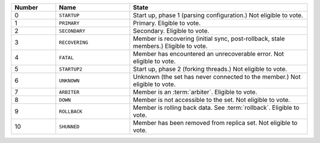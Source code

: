 .. list-table::
   :header-rows: 1
   :widths: 15,25,60

   * - **Number**
     - **Name**
     - **State**

   * - 0
     - ``STARTUP``
     - Start up, phase 1 (parsing configuration.) Not eligible to vote.

   * - 1
     - ``PRIMARY``
     - Primary. Eligible to vote.

   * - 2
     - ``SECONDARY``
     - Secondary. Eligible to vote.

   * - 3
     - ``RECOVERING``
     - Member is recovering (initial sync, post-rollback, stale members.) Eligible to vote.

   * - 4
     - ``FATAL``
     - Member has encountered an unrecoverable error. Not eligible to vote.

   * - 5
     - ``STARTUP2``
     - Start up, phase 2 (forking threads.) Not eligible to vote.

   * - 6
     - ``UNKNOWN``
     - Unknown (the set has never connected to the member.) Not eligible to vote.

   * - 7
     - ``ARBITER``
     - Member is an :term:`arbiter`. Eligible to vote.

   * - 8
     - ``DOWN``
     - Member is not accessible to the set. Not eligible to vote.

   * - 9
     - ``ROLLBACK``
     - Member is rolling back data. See :term:`rollback`. Eligible to vote.

   * - 10
     - ``SHUNNED``
     - Member has been removed from replica set. Not eligible to vote.
